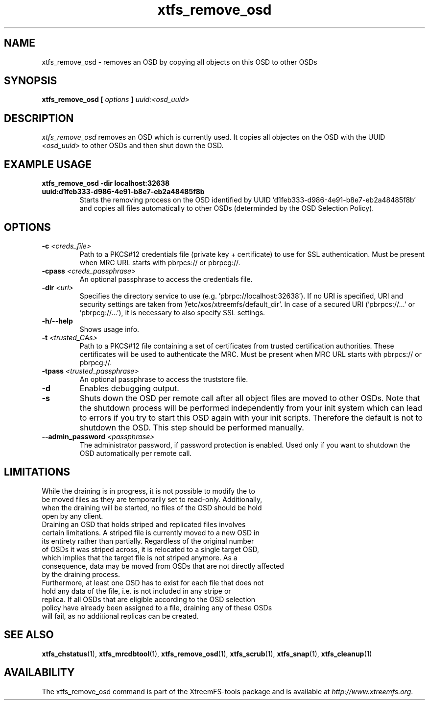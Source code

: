 .TH xtfs_remove_osd 1 "July 2011" "The XtreemFS Distributed File System" "XtreemFS Admin Tools"
.SH NAME
xtfs_remove_osd \- removes an OSD by copying all objects on this OSD to other OSDs
.SH SYNOPSIS
\fBxtfs_remove_osd [ \fIoptions\fB ] \fIuuid:<osd_uuid>
.BR

.SH DESCRIPTION
.I xtfs_remove_osd
removes an OSD which is currently used. It copies all objectes on the OSD with the UUID 
.I <osd_uuid>
to other OSDs and then shut down the OSD. 

.SH EXAMPLE USAGE
.TP
.B "xtfs_remove_osd -dir localhost:32638 uuid:d1feb333-d986-4e91-b8e7-eb2a48485f8b"
Starts the removing process on the OSD identified by UUID 'd1feb333-d986-4e91-b8e7-eb2a48485f8b' and copies all files automatically to other OSDs (determinded by the OSD Selection Policy).

.SH OPTIONS
.TP
\fB-c \fI<creds_file>
Path to a PKCS#12 credentials file (private key + certificate) to use for SSL authentication. Must be present when MRC URL starts with pbrpcs:// or pbrpcg://.
.TP
\fB-cpass \fI<creds_passphrase>
An optional passphrase to access the credentials file.
.TP
\fB-dir \fI<uri>
Specifies the directory service to use (e.g. 'pbrpc://localhost:32638'). If no URI is specified, URI and security settings are taken from '/etc/xos/xtreemfs/default_dir'. In case of a secured URI ('pbrpcs://...' or 'pbrpcg://...'), it is necessary to also specify SSL settings.
.TP
\fB-h/--help
Shows usage info.
.TP
\fB-t \fI<trusted_CAs>
Path to a PKCS#12 file containing a set of certificates from trusted certification authorities. These certificates will be used to authenticate the MRC. Must be present when MRC URL starts with pbrpcs:// or pbrpcg://.
.TP
\fB-tpass \fI<trusted_passphrase>
An optional passphrase to access the truststore file.
.TP
\fB-d 
Enables debugging output. 
.TP
\fB-s
Shuts down the OSD per remote call after all object files are moved to other OSDs. Note that the shutdown process will be performed independently from your init system which can lead to errors if you try to start this OSD again with your init scripts. Therefore the default is not to shutdown the OSD. This step should be performed manually. 
.TP
.B \--admin_password \fI<passphrase>
The administrator password, if password protection is enabled. Used only if you want to shutdown the OSD automatically per remote call.


.SH LIMITATIONS
.TP
While the draining is in progress, it is not possible to modify the to be moved files as they are temporarily set to read-only. Additionally, when the draining will be started, no files of the OSD should be hold open by any client.
.TP
Draining an OSD that holds striped and replicated files involves certain limitations. A striped file is currently moved to a new OSD in its entirety rather than partially. Regardless of the original number of OSDs it was striped across, it is relocated to a single target OSD, which implies that the target file is not striped anymore. As a consequence, data may be moved from OSDs that are not directly affected by the draining process.
.TP
Furthermore, at least one OSD has to exist for each file that does not hold any data of the file, i.e. is not included in any stripe or replica. If all OSDs that are eligible according to the OSD selection policy have already been assigned to a file, draining any of these OSDs will fail, as no additional replicas can be created.

.SH "SEE ALSO"
.BR xtfs_chstatus (1),
.BR xtfs_mrcdbtool (1),
.BR xtfs_remove_osd (1),
.BR xtfs_scrub (1),
.BR xtfs_snap (1),
.BR xtfs_cleanup (1)
.BR

.SH AVAILABILITY
The xtfs_remove_osd command is part of the XtreemFS-tools package and is available at \fIhttp://www.xtreemfs.org\fP.
